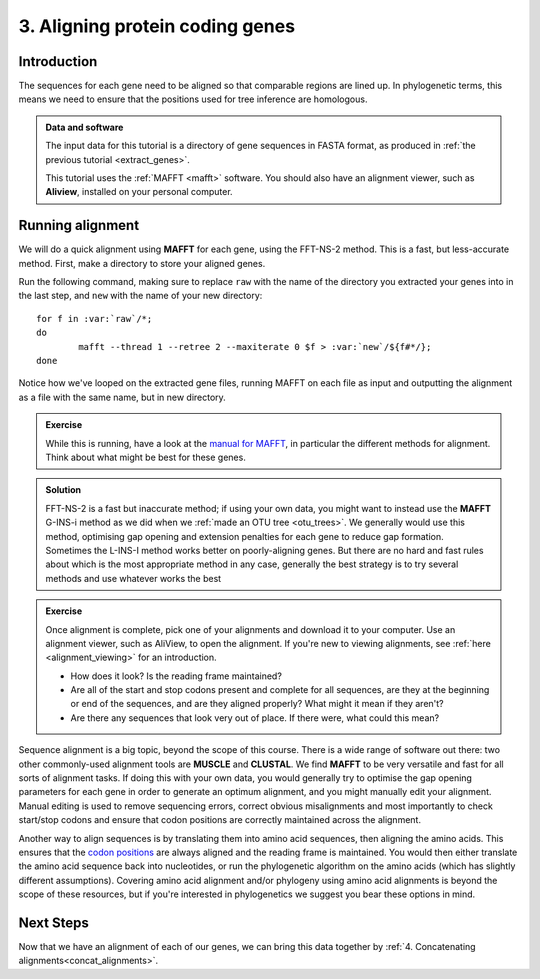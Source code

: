 .. _aligning:

.. _role:: var

================================
3. Aligning protein coding genes
================================

Introduction
============

The sequences for each gene need to be aligned so that comparable regions are lined up. In phylogenetic terms, this means we need to ensure that the positions used for tree inference are homologous. 

.. admonition:: Data and software
	:class: green
	
	The input data for this tutorial is a directory of gene sequences in FASTA format, as produced in :ref:`the previous tutorial <extract_genes>`.
	
	This tutorial uses the :ref:`MAFFT <mafft>` software. You should also have an alignment viewer, such as **Aliview**, installed on your personal computer.

Running alignment
=================

We will do a quick alignment using **MAFFT** for each gene, using the FFT-NS-2 method. This is a fast, but less-accurate method. First, make a directory to store your aligned genes.

Run the following command, making sure to replace ``raw`` with the name of the directory you extracted your genes into in the last step, and ``new`` with the name of your new directory:

.. parsed-literal::

	for f in :var:`raw`/\*;
	do
		mafft --thread 1 --retree 2 --maxiterate 0 $f > :var:`new`/​${f#\*/};
	done

Notice how we've looped on the extracted gene files, running MAFFT on each file as input and outputting the alignment as a file with the same name, but in new directory.

.. admonition:: Exercise

	While this is running, have a look at the `manual for MAFFT <https://mafft.cbrc.jp/alignment/software/manual/manual.html>`_, in particular the different methods for alignment. Think about what might be best for these genes.
	

.. admonition:: Solution
	:class: toggle
	
	FFT-NS-2 is a fast but inaccurate method; if using your own data, you might want to instead use the **MAFFT** G-INS-i method as we did when we :ref:`made an OTU tree <otu_trees>`. We generally would use this method, optimising gap opening and extension penalties for each gene to reduce gap formation. Sometimes the L-INS-I method works better on poorly-aligning genes. But there are no hard and fast rules about which is the most appropriate method in any case, generally the best strategy is to try several methods and use whatever works the best
	

.. admonition:: Exercise

	Once alignment is complete, pick one of your alignments and download it to your computer. Use an alignment viewer, such as AliView, to open the alignment. If you're new to viewing alignments, see :ref:`here <alignment_viewing>` for an introduction.
	
	* How does it look? Is the reading frame maintained?
	* Are all of the start and stop codons present and complete for all sequences, are they at the beginning or end of the sequences, and are they aligned properly? What might it mean if they aren't?
	* Are there any sequences that look very out of place. If there were, what could this mean?

Sequence alignment is a big topic, beyond the scope of this course. There is a wide range of software out there: two other commonly-used alignment tools are **MUSCLE** and **CLUSTAL**. We find **MAFFT** to be very versatile and fast for all sorts of alignment tasks. If doing this with your own data, you would generally try to optimise the gap opening parameters for each gene in order to generate an optimum alignment, and you might manually edit your alignment. Manual editing is used to remove sequencing errors, correct obvious misalignments and most importantly to check start/stop codons and ensure that codon positions are correctly maintained across the alignment.

Another way to align sequences is by translating them into amino acid sequences, then aligning the amino acids. This ensures that the `codon positions <https://en.wikipedia.org/wiki/Genetic_code#Codons>`_ are always aligned and the reading frame is maintained. You would then either translate the amino acid sequence back into nucleotides, or run the phylogenetic algorithm on the amino acids (which has slightly different assumptions). Covering amino acid alignment and/or phylogeny using amino acid alignments is beyond the scope of these resources, but if you're interested in phylogenetics we suggest you bear these options in mind.

Next Steps
==========

Now that we have an alignment of each of our genes, we can bring this data together by :ref:`4. Concatenating alignments<concat_alignments>`.


